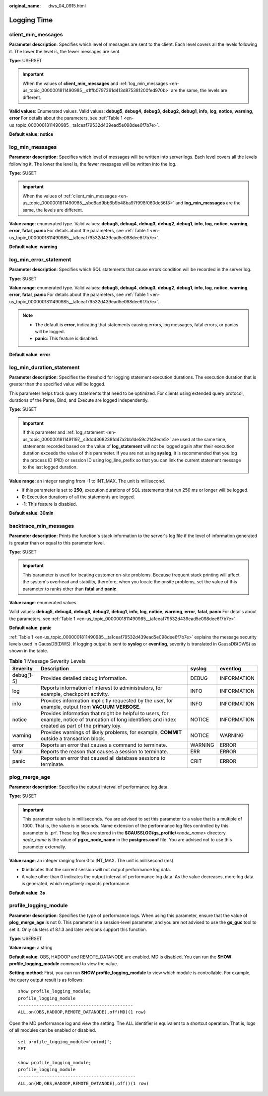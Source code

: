 :original_name: dws_04_0915.html

.. _dws_04_0915:

Logging Time
============

.. _en-us_topic_0000001811490985__sbd8ad9bb6b9b48ba97f998f060dc56f3:

client_min_messages
-------------------

**Parameter description**: Specifies which level of messages are sent to the client. Each level covers all the levels following it. The lower the level is, the fewer messages are sent.

**Type**: USERSET

.. important::

   When the values of **client_min_messages** and :ref:`log_min_messages <en-us_topic_0000001811490985__s1ffb0797361d413d875381200fed970b>` are the same, the levels are different.

**Valid values**: Enumerated values. Valid values: **debug5**, **debug4**, **debug3**, **debug2**, **debug1**, **info**, **log**, **notice**, **warning**, **error** For details about the parameters, see :ref:`Table 1 <en-us_topic_0000001811490985__ta1ceaf79532d439ead5e098dee6f7b7e>`.

**Default value:** **notice**

.. _en-us_topic_0000001811490985__s1ffb0797361d413d875381200fed970b:

log_min_messages
----------------

**Parameter description**: Specifies which level of messages will be written into server logs. Each level covers all the levels following it. The lower the level is, the fewer messages will be written into the log.

**Type**: SUSET

.. important::

   When the values of :ref:`client_min_messages <en-us_topic_0000001811490985__sbd8ad9bb6b9b48ba97f998f060dc56f3>` and **log_min_messages** are the same, the levels are different.

**Value range**: enumerated type. Valid values: **debug5**, **debug4**, **debug3**, **debug2**, **debug1**, **info**, **log**, **notice**, **warning**, **error**, **fatal**, **panic** For details about the parameters, see :ref:`Table 1 <en-us_topic_0000001811490985__ta1ceaf79532d439ead5e098dee6f7b7e>`.

**Default value**: **warning**

log_min_error_statement
-----------------------

**Parameter description**: Specifies which SQL statements that cause errors condition will be recorded in the server log.

**Type**: SUSET

**Value range**: enumerated type. Valid values: **debug5**, **debug4**, **debug3**, **debug2**, **debug1**, **info**, **log**, **notice**, **warning**, **error**, **fatal**, **panic** For details about the parameters, see :ref:`Table 1 <en-us_topic_0000001811490985__ta1ceaf79532d439ead5e098dee6f7b7e>`.

.. note::

   -  The default is **error**, indicating that statements causing errors, log messages, fatal errors, or panics will be logged.
   -  **panic**: This feature is disabled.

**Default value**: **error**

.. _en-us_topic_0000001811490985__s670cade0b3b84413bd2256e1fe1c8cdb:

log_min_duration_statement
--------------------------

**Parameter description**: Specifies the threshold for logging statement execution durations. The execution duration that is greater than the specified value will be logged.

This parameter helps track query statements that need to be optimized. For clients using extended query protocol, durations of the Parse, Bind, and Execute are logged independently.

**Type**: SUSET

.. important::

   If this parameter and :ref:`log_statement <en-us_topic_0000001811491197__s3dd4368238fd47a2bb1de59c2142ede5>` are used at the same time, statements recorded based on the value of **log_statement** will not be logged again after their execution duration exceeds the value of this parameter. If you are not using **syslog**, it is recommended that you log the process ID (PID) or session ID using log_line_prefix so that you can link the current statement message to the last logged duration.

**Value range**: an integer ranging from -1 to INT_MAX. The unit is millisecond.

-  If this parameter is set to **250**, execution durations of SQL statements that run 250 ms or longer will be logged.
-  **0**: Execution durations of all the statements are logged.
-  **-1**: This feature is disabled.

**Default value**: **30min**

backtrace_min_messages
----------------------

**Parameter description**: Prints the function's stack information to the server's log file if the level of information generated is greater than or equal to this parameter level.

**Type**: SUSET

.. important::

   This parameter is used for locating customer on-site problems. Because frequent stack printing will affect the system's overhead and stability, therefore, when you locate the onsite problems, set the value of this parameter to ranks other than **fatal** and **panic**.

**Value range**: enumerated values

Valid values: **debug5**, **debug4**, **debug3**, **debug2**, **debug1**, **info**, **log**, **notice**, **warning**, **error**, **fatal**, **panic** For details about the parameters, see :ref:`Table 1 <en-us_topic_0000001811490985__ta1ceaf79532d439ead5e098dee6f7b7e>`.

**Default value**: **panic**

:ref:`Table 1 <en-us_topic_0000001811490985__ta1ceaf79532d439ead5e098dee6f7b7e>` explains the message security levels used in GaussDB(DWS). If logging output is sent to **syslog** or **eventlog**, severity is translated in GaussDB(DWS) as shown in the table.

.. _en-us_topic_0000001811490985__ta1ceaf79532d439ead5e098dee6f7b7e:

.. table:: **Table 1** Message Severity Levels

   +------------+----------------------------------------------------------------------------------------------------------------------------------------------------------+---------+-------------+
   | Severity   | Description                                                                                                                                              | syslog  | eventlog    |
   +============+==========================================================================================================================================================+=========+=============+
   | debug[1-5] | Provides detailed debug information.                                                                                                                     | DEBUG   | INFORMATION |
   +------------+----------------------------------------------------------------------------------------------------------------------------------------------------------+---------+-------------+
   | log        | Reports information of interest to administrators, for example, checkpoint activity.                                                                     | INFO    | INFORMATION |
   +------------+----------------------------------------------------------------------------------------------------------------------------------------------------------+---------+-------------+
   | info       | Provides information implicitly requested by the user, for example, output from **VACUUM VERBOSE**.                                                      | INFO    | INFORMATION |
   +------------+----------------------------------------------------------------------------------------------------------------------------------------------------------+---------+-------------+
   | notice     | Provides information that might be helpful to users, for example, notice of truncation of long identifiers and index created as part of the primary key. | NOTICE  | INFORMATION |
   +------------+----------------------------------------------------------------------------------------------------------------------------------------------------------+---------+-------------+
   | warning    | Provides warnings of likely problems, for example, **COMMIT** outside a transaction block.                                                               | NOTICE  | WARNING     |
   +------------+----------------------------------------------------------------------------------------------------------------------------------------------------------+---------+-------------+
   | error      | Reports an error that causes a command to terminate.                                                                                                     | WARNING | ERROR       |
   +------------+----------------------------------------------------------------------------------------------------------------------------------------------------------+---------+-------------+
   | fatal      | Reports the reason that causes a session to terminate.                                                                                                   | ERR     | ERROR       |
   +------------+----------------------------------------------------------------------------------------------------------------------------------------------------------+---------+-------------+
   | panic      | Reports an error that caused all database sessions to terminate.                                                                                         | CRIT    | ERROR       |
   +------------+----------------------------------------------------------------------------------------------------------------------------------------------------------+---------+-------------+

plog_merge_age
--------------

**Parameter description**: Specifies the output interval of performance log data.

**Type**: SUSET

.. important::

   This parameter value is in milliseconds. You are advised to set this parameter to a value that is a multiple of 1000. That is, the value is in seconds. Name extension of the performance log files controlled by this parameter is .prf. These log files are stored in the **$GAUSSLOG/gs_profile/**\ <*node_name*> directory. *node_name* is the value of **pgxc_node_name** in the **postgres.conf** file. You are advised not to use this parameter externally.

**Value range**: an integer ranging from 0 to INT_MAX. The unit is millisecond (ms).

-  **0** indicates that the current session will not output performance log data.
-  A value other than 0 indicates the output interval of performance log data. As the value decreases, more log data is generated, which negatively impacts performance.

**Default value**: **3s**

profile_logging_module
----------------------

**Parameter description**: Specifies the type of performance logs. When using this parameter, ensure that the value of **plog_merge_age** is not 0. This parameter is a session-level parameter, and you are not advised to use the **gs_guc** tool to set it. Only clusters of 8.1.3 and later versions support this function.

**Type**: USERSET

**Value range**: a string

**Default value**: OBS, HADOOP and REMOTE_DATANODE are enabled. MD is disabled. You can run the **SHOW profile_logging_module** command to view the value.

**Setting method**: First, you can run **SHOW profile_logging_module** to view which module is controllable. For example, the query output result is as follows:

::

   show profile_logging_module;
   profile_logging_module
   --------------------------------------------
   ALL,on(OBS,HADOOP,REMOTE_DATANODE),off(MD)(1 row)

Open the MD performance log and view the setting. The ALL identifier is equivalent to a shortcut operation. That is, logs of all modules can be enabled or disabled.

::

   set profile_logging_module='on(md)';
   SET

   show profile_logging_module;
   profile_logging_module
   ---------------------------------------------
   ALL,on(MD,OBS,HADOOP,REMOTE_DATANODE),off()(1 row)
